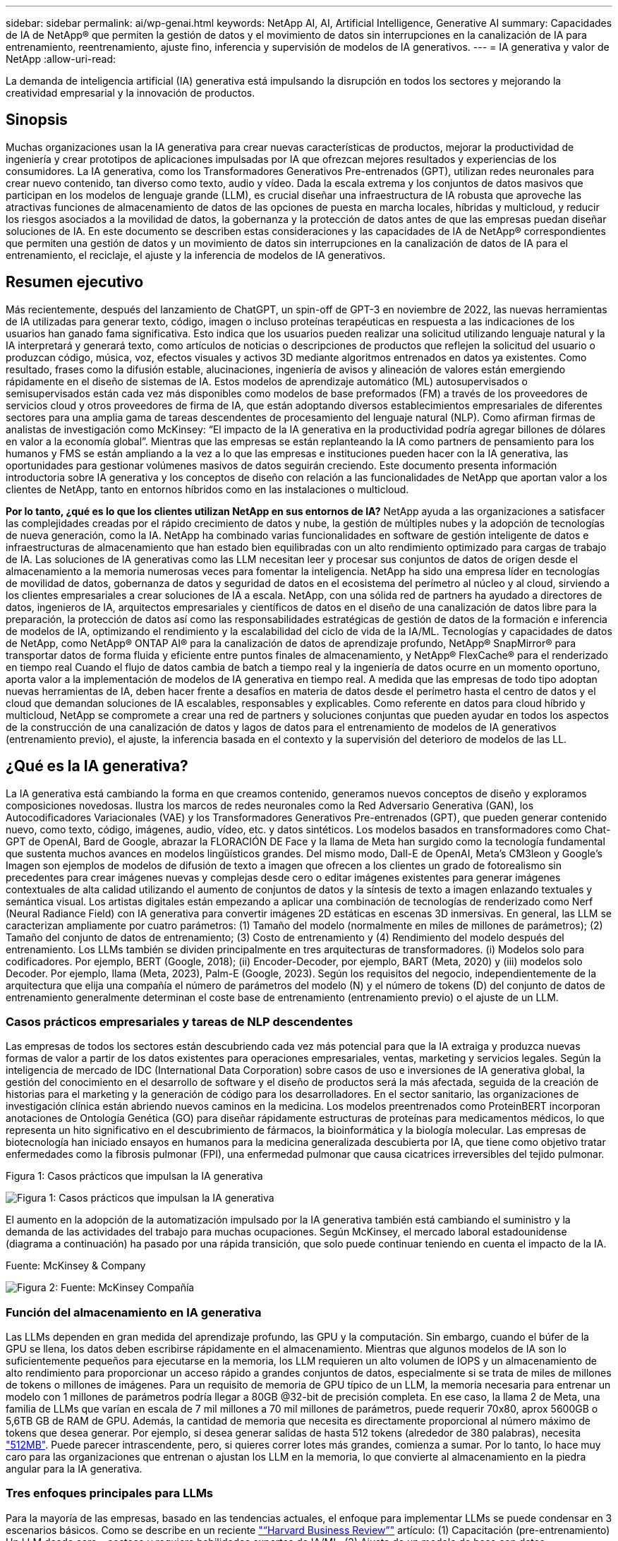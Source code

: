 ---
sidebar: sidebar 
permalink: ai/wp-genai.html 
keywords: NetApp AI, AI, Artificial Intelligence, Generative AI 
summary: Capacidades de IA de NetApp® que permiten la gestión de datos y el movimiento de datos sin interrupciones en la canalización de IA para entrenamiento, reentrenamiento, ajuste fino, inferencia y supervisión de modelos de IA generativos. 
---
= IA generativa y valor de NetApp
:allow-uri-read: 


[role="lead"]
La demanda de inteligencia artificial (IA) generativa está impulsando la disrupción en todos los sectores y mejorando la creatividad empresarial y la innovación de productos.



== Sinopsis

Muchas organizaciones usan la IA generativa para crear nuevas características de productos, mejorar la productividad de ingeniería y crear prototipos de aplicaciones impulsadas por IA que ofrezcan mejores resultados y experiencias de los consumidores. La IA generativa, como los Transformadores Generativos Pre-entrenados (GPT), utilizan redes neuronales para crear nuevo contenido, tan diverso como texto, audio y vídeo. Dada la escala extrema y los conjuntos de datos masivos que participan en los modelos de lenguaje grande (LLM), es crucial diseñar una infraestructura de IA robusta que aproveche las atractivas funciones de almacenamiento de datos de las opciones de puesta en marcha locales, híbridas y multicloud, y reducir los riesgos asociados a la movilidad de datos, la gobernanza y la protección de datos antes de que las empresas puedan diseñar soluciones de IA. En este documento se describen estas consideraciones y las capacidades de IA de NetApp® correspondientes que permiten una gestión de datos y un movimiento de datos sin interrupciones en la canalización de datos de IA para el entrenamiento, el reciclaje, el ajuste y la inferencia de modelos de IA generativos.



== Resumen ejecutivo

Más recientemente, después del lanzamiento de ChatGPT, un spin-off de GPT-3 en noviembre de 2022, las nuevas herramientas de IA utilizadas para generar texto, código, imagen o incluso proteínas terapéuticas en respuesta a las indicaciones de los usuarios han ganado fama significativa. Esto indica que los usuarios pueden realizar una solicitud utilizando lenguaje natural y la IA interpretará y generará texto, como artículos de noticias o descripciones de productos que reflejen la solicitud del usuario o produzcan código, música, voz, efectos visuales y activos 3D mediante algoritmos entrenados en datos ya existentes. Como resultado, frases como la difusión estable, alucinaciones, ingeniería de avisos y alineación de valores están emergiendo rápidamente en el diseño de sistemas de IA. Estos modelos de aprendizaje automático (ML) autosupervisados o semisupervisados están cada vez más disponibles como modelos de base preformados (FM) a través de los proveedores de servicios cloud y otros proveedores de firma de IA, que están adoptando diversos establecimientos empresariales de diferentes sectores para una amplia gama de tareas descendentes de procesamiento del lenguaje natural (NLP). Como afirman firmas de analistas de investigación como McKinsey: “El impacto de la IA generativa en la productividad podría agregar billones de dólares en valor a la economía global”. Mientras que las empresas se están replanteando la IA como partners de pensamiento para los humanos y FMS se están ampliando a la vez a lo que las empresas e instituciones pueden hacer con la IA generativa, las oportunidades para gestionar volúmenes masivos de datos seguirán creciendo. Este documento presenta información introductoria sobre IA generativa y los conceptos de diseño con relación a las funcionalidades de NetApp que aportan valor a los clientes de NetApp, tanto en entornos híbridos como en las instalaciones o multicloud.

*Por lo tanto, ¿qué es lo que los clientes utilizan NetApp en sus entornos de IA?* NetApp ayuda a las organizaciones a satisfacer las complejidades creadas por el rápido crecimiento de datos y nube, la gestión de múltiples nubes y la adopción de tecnologías de nueva generación, como la IA. NetApp ha combinado varias funcionalidades en software de gestión inteligente de datos e infraestructuras de almacenamiento que han estado bien equilibradas con un alto rendimiento optimizado para cargas de trabajo de IA. Las soluciones de IA generativas como las LLM necesitan leer y procesar sus conjuntos de datos de origen desde el almacenamiento a la memoria numerosas veces para fomentar la inteligencia. NetApp ha sido una empresa líder en tecnologías de movilidad de datos, gobernanza de datos y seguridad de datos en el ecosistema del perímetro al núcleo y al cloud, sirviendo a los clientes empresariales a crear soluciones de IA a escala. NetApp, con una sólida red de partners ha ayudado a directores de datos, ingenieros de IA, arquitectos empresariales y científicos de datos en el diseño de una canalización de datos libre para la preparación, la protección de datos así como las responsabilidades estratégicas de gestión de datos de la formación e inferencia de modelos de IA, optimizando el rendimiento y la escalabilidad del ciclo de vida de la IA/ML. Tecnologías y capacidades de datos de NetApp, como NetApp® ONTAP AI® para la canalización de datos de aprendizaje profundo, NetApp® SnapMirror® para transportar datos de forma fluida y eficiente entre puntos finales de almacenamiento, y NetApp® FlexCache® para el renderizado en tiempo real Cuando el flujo de datos cambia de batch a tiempo real y la ingeniería de datos ocurre en un momento oportuno, aporta valor a la implementación de modelos de IA generativa en tiempo real. A medida que las empresas de todo tipo adoptan nuevas herramientas de IA, deben hacer frente a desafíos en materia de datos desde el perímetro hasta el centro de datos y el cloud que demandan soluciones de IA escalables, responsables y explicables. Como referente en datos para cloud híbrido y multicloud, NetApp se compromete a crear una red de partners y soluciones conjuntas que pueden ayudar en todos los aspectos de la construcción de una canalización de datos y lagos de datos para el entrenamiento de modelos de IA generativos (entrenamiento previo), el ajuste, la inferencia basada en el contexto y la supervisión del deterioro de modelos de las LL.



== ¿Qué es la IA generativa?

La IA generativa está cambiando la forma en que creamos contenido, generamos nuevos conceptos de diseño y exploramos composiciones novedosas. Ilustra los marcos de redes neuronales como la Red Adversario Generativa (GAN), los Autocodificadores Variacionales (VAE) y los Transformadores Generativos Pre-entrenados (GPT), que pueden generar contenido nuevo, como texto, código, imágenes, audio, vídeo, etc. y datos sintéticos. Los modelos basados en transformadores como Chat-GPT de OpenAI, Bard de Google, abrazar la FLORACIÓN DE Face y la llama de Meta han surgido como la tecnología fundamental que sustenta muchos avances en modelos lingüísticos grandes. Del mismo modo, Dall-E de OpenAI, Meta’s CM3leon y Google’s Imagen son ejemplos de modelos de difusión de texto a imagen que ofrecen a los clientes un grado de fotorealismo sin precedentes para crear imágenes nuevas y complejas desde cero o editar imágenes existentes para generar imágenes contextuales de alta calidad utilizando el aumento de conjuntos de datos y la síntesis de texto a imagen enlazando textuales y semántica visual. Los artistas digitales están empezando a aplicar una combinación de tecnologías de renderizado como Nerf (Neural Radiance Field) con IA generativa para convertir imágenes 2D estáticas en escenas 3D inmersivas. En general, las LLM se caracterizan ampliamente por cuatro parámetros: (1) Tamaño del modelo (normalmente en miles de millones de parámetros); (2) Tamaño del conjunto de datos de entrenamiento; (3) Costo de entrenamiento y (4) Rendimiento del modelo después del entrenamiento. Los LLMs también se dividen principalmente en tres arquitecturas de transformadores. (i) Modelos solo para codificadores. Por ejemplo, BERT (Google, 2018); (ii) Encoder-Decoder, por ejemplo, BART (Meta, 2020) y (iii) modelos solo Decoder. Por ejemplo, llama (Meta, 2023), Palm-E (Google, 2023). Según los requisitos del negocio, independientemente de la arquitectura que elija una compañía el número de parámetros del modelo (N) y el número de tokens (D) del conjunto de datos de entrenamiento generalmente determinan el coste base de entrenamiento (entrenamiento previo) o el ajuste de un LLM.



=== Casos prácticos empresariales y tareas de NLP descendentes

Las empresas de todos los sectores están descubriendo cada vez más potencial para que la IA extraiga y produzca nuevas formas de valor a partir de los datos existentes para operaciones empresariales, ventas, marketing y servicios legales. Según la inteligencia de mercado de IDC (International Data Corporation) sobre casos de uso e inversiones de IA generativa global, la gestión del conocimiento en el desarrollo de software y el diseño de productos será la más afectada, seguida de la creación de historias para el marketing y la generación de código para los desarrolladores. En el sector sanitario, las organizaciones de investigación clínica están abriendo nuevos caminos en la medicina. Los modelos preentrenados como ProteinBERT incorporan anotaciones de Ontología Genética (GO) para diseñar rápidamente estructuras de proteínas para medicamentos médicos, lo que representa un hito significativo en el descubrimiento de fármacos, la bioinformática y la biología molecular. Las empresas de biotecnología han iniciado ensayos en humanos para la medicina generalizada descubierta por IA, que tiene como objetivo tratar enfermedades como la fibrosis pulmonar (FPI), una enfermedad pulmonar que causa cicatrices irreversibles del tejido pulmonar.

Figura 1: Casos prácticos que impulsan la IA generativa

image:gen-ai-image1.png["Figura 1: Casos prácticos que impulsan la IA generativa"]

El aumento en la adopción de la automatización impulsado por la IA generativa también está cambiando el suministro y la demanda de las actividades del trabajo para muchas ocupaciones. Según McKinsey, el mercado laboral estadounidense (diagrama a continuación) ha pasado por una rápida transición, que solo puede continuar teniendo en cuenta el impacto de la IA.

Fuente: McKinsey & Company

image:gen-ai-image3.png["Figura 2: Fuente: McKinsey  Compañía"]



=== Función del almacenamiento en IA generativa

Las LLMs dependen en gran medida del aprendizaje profundo, las GPU y la computación. Sin embargo, cuando el búfer de la GPU se llena, los datos deben escribirse rápidamente en el almacenamiento. Mientras que algunos modelos de IA son lo suficientemente pequeños para ejecutarse en la memoria, los LLM requieren un alto volumen de IOPS y un almacenamiento de alto rendimiento para proporcionar un acceso rápido a grandes conjuntos de datos, especialmente si se trata de miles de millones de tokens o millones de imágenes. Para un requisito de memoria de GPU típico de un LLM, la memoria necesaria para entrenar un modelo con 1 millones de parámetros podría llegar a 80GB @32-bit de precisión completa. En ese caso, la llama 2 de Meta, una familia de LLMs que varían en escala de 7 mil millones a 70 mil millones de parámetros, puede requerir 70x80, aprox 5600GB o 5,6TB GB de RAM de GPU. Además, la cantidad de memoria que necesita es directamente proporcional al número máximo de tokens que desea generar. Por ejemplo, si desea generar salidas de hasta 512 tokens (alrededor de 380 palabras), necesita link:https://github.com/ray-project/llm-numbers#1-mb-gpu-memory-required-for-1-token-of-output-with-a-13b-parameter-model["512MB"]. Puede parecer intrascendente, pero, si quieres correr lotes más grandes, comienza a sumar. Por lo tanto, lo hace muy caro para las organizaciones que entrenan o ajustan los LLM en la memoria, lo que convierte al almacenamiento en la piedra angular para la IA generativa.



=== Tres enfoques principales para LLMs

Para la mayoría de las empresas, basado en las tendencias actuales, el enfoque para implementar LLMs se puede condensar en 3 escenarios básicos. Como se describe en un reciente link:https://hbr.org/2023/07/how-to-train-generative-ai-using-your-companys-data["“Harvard Business Review”"] artículo: (1) Capacitación (pre-entrenamiento) Un LLM desde cero – costoso y requiere habilidades expertas de IA/ML; (2) Ajuste de un modelo de base con datos empresariales – complejos, pero factibles; (3) Uso de la generación aumentada de recuperación (RAG) para consultar repositorios de documentos, API y bases de datos vectoriales que contienen datos de la empresa. Cada uno de ellos tiene desventajas entre el esfuerzo, la velocidad de iteración, la rentabilidad y la precisión de los modelos en sus implementaciones, que se utilizan para resolver diferentes tipos de problemas (diagrama a continuación).

Figura 3: Tipos de problemas

image:gen-ai-image4.png["Figura 3: Tipos de problemas"]



=== Modelos de base

Un modelo de base (FM) también conocido como modelo base es un modelo de IA de gran tamaño (LLM) entrenado sobre grandes cantidades de datos sin etiquetar, utilizando la autosupervisión a escala y, por lo general, adaptado a una gran variedad de tareas posteriores del PLN. Dado que los datos de entrenamiento no son etiquetados por los humanos, el modelo emerge en lugar de ser explícitamente codificado. Esto significa que el modelo puede generar historias o una narrativa propia sin estar explícitamente programado para hacerlo. Por lo tanto, una característica importante de FM es la homogeneización, lo que significa que el mismo método se utiliza en muchos dominios. Sin embargo, con las técnicas de personalización y ajuste, los FMS integrados en los productos que aparecen en estos días no solo son buenos para generar texto, texto a imágenes y texto a código, sino también para explicar tareas específicas de dominio o depurar código. Por ejemplo, FMS como el Codex de OpenAI o el Code Llama de Meta pueden generar código en varios lenguajes de programación basados en descripciones de lenguaje natural de una tarea de programación. Estos modelos son competentes en más de una docena de lenguajes de programación, incluyendo Python, C#, JavaScript, Perl, Ruby, y SQL. Entienden la intención del usuario y generan código específico que logra la tarea deseada útil para el desarrollo de software, la optimización de código y la automatización de tareas de programación.



=== Ajuste fino, especificidad de dominio y nueva formación

Una de las prácticas comunes con la implementación de LLM después de la preparación de datos y el procesamiento previo de los datos es seleccionar un modelo previamente entrenado que se haya entrenado en un conjunto de datos grande y diverso. En el contexto del ajuste fino, puede tratarse de un modelo de lenguaje grande de código abierto como link:https://ai.meta.com/llama/["Meta's Llama 2"] entrenado en 70 000 millones de parámetros y 2 billones de tokens. Una vez seleccionado el modelo preentrenado, el siguiente paso es ajustarlo en los datos específicos del dominio. Esto implica ajustar los parámetros del modelo y entrenarlo en los nuevos datos para adaptarse a un dominio y tarea específicos. Por ejemplo, BloombergGPT, un LLM propietario entrenado en una amplia gama de datos financieros que sirven a la industria financiera. Los modelos específicos de dominio diseñados y entrenados para una tarea específica generalmente tienen mayor precisión y rendimiento dentro de su alcance, pero baja transferibilidad entre otras tareas o dominios. Cuando el entorno empresarial y los datos cambian durante un período, la precisión de predicción del FM podría comenzar a disminuir en comparación con su rendimiento durante las pruebas. Esto ocurre cuando resulta crucial volver a entrenar o ajustar el modelo. El reentrenamiento de modelos en IA/ML tradicional hace referencia a actualizar un modelo DE ML puesto en marcha con nuevos datos, por lo general se realizan para eliminar dos tipos de derivas que ocurren. (1) Derivación del concepto: Cuando el vínculo entre las variables de entrada y las variables de destino cambia con el tiempo, ya que la descripción de lo que queremos predecir los cambios, el modelo puede producir predicciones inexactas. (2) Derivación de datos: Se produce cuando las características de los datos de entrada cambian, como los cambios en los hábitos o el comportamiento del cliente a lo largo del tiempo y, por lo tanto, la incapacidad del modelo para responder a dichos cambios. De manera similar, la recapacitación se aplica a FMS/LLMs, sin embargo, puede ser mucho más costosa (en millones de dólares), por lo tanto, no es algo que la mayoría de las organizaciones puedan considerar. Está bajo investigación activa, todavía emergiendo en el reino de LLMOps. Por lo tanto, en lugar de volver a entrenarse, cuando se produce la decadencia de modelos en FMS ajustados, las empresas pueden optar por el ajuste de nuevo (mucho más barato) con un conjunto de datos más nuevo. Para una perspectiva de costes, a continuación se muestra un ejemplo de una tabla de precios de modelo de Azure-OpenAI Services. Para cada categoría de tareas, los clientes pueden ajustar y evaluar modelos en conjuntos de datos específicos.

Fuente: Microsoft Azure

image:gen-ai-image5.png["Fuente: Microsoft Azure"]



=== Ingeniería de pedidos e inferencia

La ingeniería rápida se refiere a los métodos efectivos de cómo comunicarse con LLMs para realizar las tareas deseadas sin actualizar los pesos del modelo. Tan importante como el entrenamiento y el ajuste de los modelos de IA es para las aplicaciones de PLN, la inferencia es igualmente importante, cuando los modelos entrenados responden a las indicaciones de los usuarios. Los requisitos del sistema de inferencia suelen estar mucho más en el rendimiento de lectura del sistema de almacenamiento de IA que alimenta datos desde los LLM a las GPU, ya que necesitan poder aplicar miles de millones de parámetros del modelo almacenados para producir la mejor respuesta.



=== LLMOps, Model Monitoring y Vectorstores

Al igual que las operaciones tradicionales de aprendizaje automático (MLOps), las operaciones de modelos de lenguaje grande (LLMOps) también requieren la colaboración de científicos de datos e ingenieros de DevOps con herramientas y prácticas recomendadas para la gestión de LLM en entornos de producción. Sin embargo, el flujo de trabajo y la pila de tecnología para LLMs podrían variar de alguna manera. Por ejemplo, LLM Pipelines creados usando marcos como LangChain unen varias llamadas de API LLM a puntos finales de incrustación externos, como vectorstores o bases de datos vectoriales. El uso de un punto final de incrustación y un almacén de vectores para conectores descendentes (como una base de datos vectorial) representa un desarrollo significativo en la forma en que se almacenan y se accede a los datos. A diferencia de los modelos tradicionales DE ML que se desarrollan desde cero, las LLM a menudo dependen del aprendizaje de transferencia, ya que estos modelos comienzan con FMS que están ajustados con nuevos datos para mejorar el rendimiento en un dominio más específico. Por lo tanto, es crucial que LLMOps ofrezca las capacidades de gestión de riesgos y monitoreo de deterioro de modelos.



=== Riesgos y Ética en la Era de la IA Generativa

“ChatGPT – Es elegante, pero todavía arroja tonterías.”– MIT Tech Review. La basura en-basura, siempre ha sido el caso difícil con la informática. La única diferencia con la IA generativa es que destaca en hacer que la basura sea altamente creíble, lo que lleva a resultados imprecisos. Las LLMs son propensas a inventar hechos para adaptarse a la narrativa que está construyendo. Por lo tanto, las empresas que ven la IA generativa como una gran oportunidad para reducir sus costes con equivalentes de IA necesitan detectar de manera eficiente falsificaciones profundas, reducir los sesgos y reducir los riesgos para mantener los sistemas honestos y éticos. Una canalización de datos con flujo libre con una sólida infraestructura de IA que admita la movilidad de datos, la calidad de los datos, la gobernanza y la protección de datos a través de cifrado integral y barreras de IA es eminente en el diseño de modelos de IA generativos responsables y explicables.



== Situación de cliente y NetApp

Figura 3: Aprendizaje automático/flujo de trabajo de modelos de lenguaje grande

image:gen-ai-image6.png["Figura 3: Aprendizaje automático/flujo de trabajo de modelos de lenguaje grande"]

*¿Estamos entrenando o ajustando? * La pregunta de si (a) entrenar un modelo LLM desde cero, ajustar un FM pre-entrenado, o usar RAG para recuperar datos de repositorios de documentos fuera de un modelo de base y aumentar las indicaciones, y (b) ya sea mediante el aprovechamiento de LLM de código abierto (por ejemplo, Llama 2) o FMS propietario (por ejemplo, ChatGPT, Bard, AWS Bedrock) es una decisión estratégica para las organizaciones. Cada enfoque tiene una compensación entre la rentabilidad, la gravedad de los datos, las operaciones, la precisión de los modelos y la gestión de LLMs.

NetApp como empresa adopta la IA internamente en su cultura de trabajo y en su enfoque del diseño de productos y los esfuerzos de ingeniería. Por ejemplo, la protección autónoma frente al ransomware de NetApp se crea con la IA y el aprendizaje automático. Proporciona la detección temprana de las anomalías en el sistema de archivos para ayudar a identificar las amenazas antes de que afecten a las operaciones. En segundo lugar, NetApp utiliza la IA predictiva para sus operaciones empresariales, como la previsión de ventas e inventario y los bots conversacionales, para ayudar a los clientes en los servicios de soporte de productos de centro de llamadas, especificaciones técnicas, garantía y manuales de servicio, etc. En tercer lugar, NetApp aporta valor al cliente a la canalización de datos de IA y al flujo de trabajo DE ML/LLM a través de productos y soluciones que sirven a los clientes que crean soluciones de IA predictivas como previsión de demanda, imágenes médicas, análisis de sentimientos, y soluciones de IA generativas como Gans para la detección de anomalías en imágenes industriales en el sector de fabricación y la detección de fraudes y lavado de dinero en servicios bancarios y financieros con productos y capacidades de NetApp como NetApp® ONTAP AI®, NetApp® SnapMirror® y NetApp® FlexCache®.



== Funcionalidades de NetApp

El movimiento y la gestión de los datos en aplicaciones de IA generativa, como bot conversacional, generación de código, generación de imágenes o expresión de modelos genómicos, puede abarcar el perímetro, los centros de datos privados y el ecosistema multicloud híbrido. Por ejemplo, un robot de IA en tiempo real que ayuda a un pasajero a actualizar su boleto de avión a clase empresarial desde una aplicación de usuario final expuesta a través de API de modelos pre-entrenados como ChatGPT no puede lograr esa tarea por sí mismo, ya que la información del pasajero no está disponible públicamente en Internet. La API requiere acceso a la información personal del pasajero y a la información del boleto de la aerolínea que puede existir en un ecosistema híbrido o multicloud. Un escenario similar podría aplicarse a los científicos que comparten una molécula de fármaco y datos de pacientes a través de una aplicación de usuario final que utiliza LLMs para llevar a cabo ensayos clínicos en el descubrimiento de fármacos que involucran a instituciones de investigación biomédica de uno a varios. Los datos confidenciales que se pasan a FMS o LLMs pueden incluir información PII, información financiera, información de salud, datos biométricos, datos de ubicación, etc. datos de comunicaciones, comportamiento en línea e información legal. En tal caso de representación en tiempo real, ejecución rápida e inferencia periférica, hay movimiento de datos desde la aplicación de usuario final a extremos de almacenamiento a través de modelos LLM propios o de código abierto, hasta un centro de datos en las instalaciones o en plataformas de cloud público. En todos estos escenarios, la movilidad y la protección de datos son cruciales para las operaciones de IA que involucran LLM que dependen de grandes conjuntos de datos de entrenamiento y del movimiento de estos datos.

Figura 4: IA generativa: Canalización de datos de LLM

image:gen-ai-image7.png["Figura 4: Canalización de datos generativa de IA-LLM"]

La cartera de infraestructura de almacenamiento, datos y servicios cloud de NetApp cuenta con la tecnología del software inteligente para la gestión de datos.

*Preparación de datos*: El primer pilar de la pila de tecnología LLM está en gran parte intacto de la pila de ML tradicional más antigua. El preprocesamiento de datos en la canalización de IA es necesario para normalizar y limpiar los datos antes del entrenamiento o ajuste. En este paso se incluyen conectores para ingerir datos dondequiera que estén en forma de un nivel Amazon S3 o en sistemas de almacenamiento en las instalaciones, como un almacén de archivos o de objetos como NetApp StorageGRID.

*NetApp® ONTAP* es la tecnología fundamental que sustenta las soluciones de almacenamiento críticas de NetApp en el centro de datos y la nube. ONTAP incluye varias funciones y funcionalidades de gestión y protección de datos, como la protección automática frente a ransomware contra ciberataques, funciones integradas de transporte de datos y funcionalidades de eficiencia del almacenamiento para una gama de arquitecturas en las instalaciones, híbridas y multiclouds en NAS, SAN, objetos, y las situaciones de almacenamiento definido por software (SDS) de las implementaciones de LLM.

*NetApp® ONTAP AI®* para el entrenamiento de modelos de aprendizaje profundo. NetApp® ONTAP® es compatible con NVIDIA GPU Direct Storage™ con el uso de NFS sobre RDMA para clientes de NetApp con el clúster de almacenamiento de ONTAP y nodos de computación NVIDIA DGX. Ofrece un rendimiento rentable para leer y procesar conjuntos de datos de origen desde el almacenamiento a la memoria numerosas veces para fomentar la inteligencia, lo que permite a las organizaciones formar, ajustar y escalar el acceso a las LLM.

*NetApp® FlexCache®* es una capacidad de almacenamiento en caché remoto que simplifica la distribución de archivos y almacena en caché solo los datos leídos activamente. Puede ser útil para la formación de LLM, reformaciones y ajustes precisos, lo que ofrece valor a los clientes con requisitos de negocio como la renderización en tiempo real e la inferencia de LLM.

*NetApp® SnapMirror* es una función de ONTAP que replica instantáneas de volumen entre dos sistemas ONTAP cualquiera. Esta función transfiere de forma óptima los datos que se encuentren en el perímetro a su centro de datos ubicado en las instalaciones o al cloud. SnapMirror puede utilizarse para mover datos de forma segura y eficiente entre instalaciones y clouds de proveedores a hiperescala, cuando los clientes quieran desarrollar una IA generativa en clouds con RAG que contenga datos empresariales. Transfiere eficientemente solo los cambios, ahorrando ancho de banda y acelerando la replicación, ofreciendo así funciones esenciales de movilidad de datos durante las operaciones de entrenamiento, re-entrenamiento y ajuste de FMS o LLM.

*NetApp® SnapLock* aporta capacidad de disco inmutable en los sistemas de almacenamiento basados en ONTAP para el control de versiones de conjuntos de datos. La arquitectura microcore está diseñada para proteger los datos de los clientes con el motor FPolicy™ Zero Trust. NetApp garantiza que los datos de los clientes estén disponibles al resistir los ataques de denegación de servicio (DoS) cuando un atacante interactúa con un LLM de una forma que consume particularmente recursos.

*NetApp® Cloud Data Sense* ayuda a identificar, mapear y clasificar la información personal presente en los conjuntos de datos empresariales, promulgar políticas, cumplir con los requisitos de privacidad en las instalaciones o en la nube, ayudar a mejorar la postura de seguridad y cumplir con las regulaciones.

*Clasificación NetApp® BlueXP™*, con tecnología Cloud Data Sense. Los clientes pueden escanear, analizar, categorizar y actuar automáticamente sobre los datos en todo el conjunto de datos, detectar riesgos de seguridad, optimizar el almacenamiento y acelerar las puestas en marcha de cloud. Combina servicios de datos y almacenamiento a través de su plano de control unificado, los clientes pueden utilizar instancias de GPU para computación y entornos de multicloud híbridos para la organización en niveles de almacenamiento frío, así como archivos y backups.

*NetApp dualidad de archivo-objeto*. NetApp ONTAP permite el acceso de protocolo doble para NFS y S3. Con esta solución, los clientes pueden acceder a los datos NFS desde los portátiles de Amazon AWS SageMaker a través de bloques de S3 TB desde NetApp Cloud Volumes ONTAP. Esto ofrece flexibilidad a los clientes que necesitan un acceso fácil a fuentes de datos heterogéneas con la capacidad de compartir datos desde NFS y S3.  Por ejemplo, afinar FMS como los modelos de generación de texto Llama 2 de Meta en SageMaker con acceso a cubos de objetos de archivo.

*El servicio NetApp® Cloud Sync* ofrece una forma sencilla y segura de migrar datos a cualquier destino, en la nube o en las instalaciones. Cloud Sync transfiere y sincroniza sin problemas los datos entre el almacenamiento en las instalaciones o en el cloud, NAS y almacenes de objetos.

*NetApp XCP* es un software cliente que permite migraciones de datos de cualquiera a NetApp y de NetApp a NetApp rápidas y fiables. XCP también proporciona la capacidad de mover datos masivos de forma eficiente desde sistema de archivos Hadoop HDFS a NFS de ONTAP, S3 o StorageGRID, y los análisis de archivos XCP proporcionan visibilidad sobre el sistema de archivos.

*NetApp® DataOps Toolkit* es una biblioteca de Python que facilita a los científicos de datos, DevOps e ingenieros de datos la realización de varias tareas de gestión de datos, como el aprovisionamiento, la clonación o la captura casi instantánea de un volumen de datos o un espacio de trabajo JupyterLab respaldado por un almacenamiento NetApp escalable de alto rendimiento.

*Seguridad de los productos de NetApp*. Los LLMs pueden revelar inadvertidamente datos confidenciales en sus respuestas, por lo tanto, una preocupación para los CISO que estudian las vulnerabilidades asociadas con las aplicaciones de IA que aprovechan los LLMs. Como se describe en OWASP (Open Worldwide Application Security Project), los problemas de seguridad como el envenenamiento de datos, la fuga de datos, la denegación de servicio y las inyecciones rápidas dentro de LLMs pueden afectar a las empresas de la exposición de los datos al acceso no autorizado que presta servicios a los atacantes. Los requisitos de almacenamiento de datos deben incluir comprobaciones de la integridad y snapshots inmutables de datos estructurados, semiestructurados y no estructurados. Las copias Snapshot de NetApp y SnapLock se utilizan para el control de versiones de conjuntos de datos. Proporciona un estricto control de acceso basado en roles (RBAC), así como protocolos seguros y cifrado estándar del sector para proteger los datos en reposo y en tránsito. Cloud Insights y Cloud Data Sense juntos ofrecen funcionalidades para ayudarte a identificar de forma forense el origen de la amenaza y priorizar los datos que debes restaurar.



=== *ONTAP AI con DGX BasePOD*

La arquitectura de referencia de IA NetApp® ONTAP® con NVIDIA DGX BasePOD es una arquitectura escalable para cargas de trabajo de aprendizaje automático (ML) e inteligencia artificial (IA). Durante la crucial fase de formación de los LLM, suelen copiarse datos a intervalos periódicos del almacenamiento de datos al clúster de formación. Los servidores empleados en esta fase utilizan las GPU para paralelizar los cálculos, lo que crea un tremendo apetito de datos. Satisfacer las necesidades brutas de ancho de banda E/S es esencial para poder mantener un uso de GPU elevado.



=== *ONTAP AI con NVIDIA AI Enterprise*

NVIDIA AI Enterprise es una suite integral y nativa en el cloud de software de IA y análisis de datos optimizado, certificado y compatible con NVIDIA para ejecutarse en VMware vSphere con sistemas certificados por NVIDIA. Este software facilita la puesta en marcha, la gestión y el escalado simples y rápidos de las cargas de trabajo de IA en el entorno de cloud híbrido moderno. NVIDIA AI Enterprise, con la tecnología de NetApp y VMware, ofrece una excelente carga de trabajo de IA y gestión de datos en un paquete simplificado y conocido.



=== *1P plataformas en la nube*

Las ofertas de almacenamiento en la nube totalmente gestionadas están disponibles de forma nativa en Microsoft Azure como Azure NetApp Files (ANF), en AWS como Amazon FSx para NetApp ONTAP (FSx ONTAP) y en Google como Google Cloud NetApp Volumes (GNCV). 1P es un sistema de archivos gestionado y de alto rendimiento que permite a los clientes ejecutar cargas de trabajo de IA de alta disponibilidad con seguridad de datos mejorada en nubes públicas, para ajustar LLMs/FMS con plataformas de ML nativas en la nube como AWS SageMaker, Azure-OpenAI Services y Vertex AI de Google.



== Suite de soluciones para partners de NetApp

Además de sus funciones, tecnologías y productos de datos básicos, NetApp también colabora estrechamente con una sólida red de partners de IA con el fin de ofrecer valor añadido a los clientes.

*Las Guardrails de NVIDIA* en los sistemas de IA sirven como salvaguardas para garantizar el uso ético y responsable de las tecnologías de IA. Los desarrolladores de IA pueden elegir definir el comportamiento de las aplicaciones impulsadas por LLM en temas específicos e impedir que participen en discusiones sobre temas no deseados. Guardrails, un kit de herramientas de código abierto, proporciona la capacidad de conectar un LLM a otros servicios, de forma fluida y segura para crear sistemas conversacionales LLM confiables, seguros y seguros.

*Domino Data Lab* proporciona herramientas versátiles de nivel empresarial para crear y producir IA generativa: Rápida, segura y económica, dondequiera que se encuentre en su viaje a IA. Con la plataforma Enterprise MLOps de Domino, los científicos de datos pueden utilizar las herramientas preferidas y todos sus datos, entrenar e implementar modelos fácilmente en cualquier lugar y administrar riesgos y de manera rentable, todo desde un único centro de control.

*Modzy para Edge AI*. NetApp® y Modzy se han asociado para ofrecer IA a escala a cualquier tipo de datos, incluidas imágenes, audio, texto y tablas. Modzy es una plataforma MLOps para implementar, integrar y ejecutar modelos de IA, ofrece a los científicos de datos las capacidades de supervisión de modelos, detección de deriva y explicabilidad, con una solución integrada para una inferencia LLM perfecta.

*Run:AI* y NetApp se han asociado para demostrar las capacidades únicas de la solución de IA de NetApp ONTAP con la plataforma de gestión de clústeres Run:AI para simplificar la orquestación de cargas de trabajo de IA. Divide y une automáticamente los recursos de GPU, diseñados para escalar sus canalizaciones de procesamiento de datos a cientos de máquinas con marcos de integración integrados para Spark, Ray, DASK y Rapids.



== Conclusión

La IA generativa solo puede producir resultados efectivos cuando se entrena el modelo en remas de datos de calidad. Si bien las LLMs han logrado hitos notables, es fundamental reconocer sus limitaciones, desafíos de diseño y riesgos asociados con la movilidad de datos y la calidad de los datos. Las LLM dependen de conjuntos de datos de entrenamiento de gran tamaño y dispares procedentes de orígenes de datos heterogéneos. Los resultados inexactos o los resultados sesgados generados por los modelos pueden poner en peligro tanto a las empresas como a los consumidores. Estos riesgos pueden corresponder a las restricciones que surgen para las LLM potencialmente de los retos de gestión de datos asociados con la calidad, la seguridad de los datos y la movilidad de los mismos. NetApp ayuda a las organizaciones a cumplir las complejidades creadas por el rápido crecimiento de los datos, la movilidad de datos, la gestión multicloud y la adopción de IA. La infraestructura de IA a escala y la gestión de datos eficiente son cruciales para definir el éxito de las aplicaciones de IA como la IA generativa. Es crucial que los clientes cubran todas las situaciones de puesta en marcha sin comprometer su capacidad de expansión a medida que las empresas necesitan mantener el control de la rentabilidad, el gobierno de los datos y las prácticas éticas de IA. NetApp trabaja constantemente para ayudar a los clientes a simplificar y acelerar sus puestas en marcha de IA.
